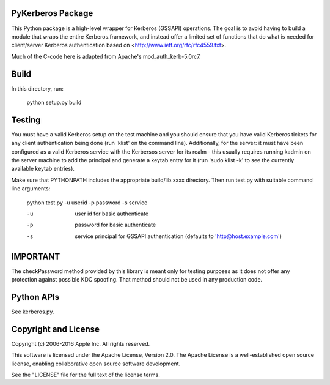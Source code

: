 PyKerberos Package
==================

This Python package is a high-level wrapper for Kerberos (GSSAPI)
operations.  The goal is to avoid having to build a module that wraps
the entire Kerberos.framework, and instead offer a limited set of
functions that do what is needed for client/server Kerberos
authentication based on <http://www.ietf.org/rfc/rfc4559.txt>.

Much of the C-code here is adapted from Apache's mod_auth_kerb-5.0rc7.


Build
=====

In this directory, run:

  python setup.py build


Testing
=======

You must have a valid Kerberos setup on the test machine and you
should ensure that you have valid Kerberos tickets for any client
authentication being done (run 'klist' on the command line).
Additionally, for the server: it must have been configured as a valid
Kerberos service with the Kerbersos server for its realm - this
usually requires running kadmin on the server machine to add the
principal and generate a keytab entry for it (run 'sudo klist -k' to
see the currently available keytab entries).

Make sure that PYTHONPATH includes the appropriate build/lib.xxxx
directory.  Then run test.py with suitable command line arguments:

  python test.py -u userid -p password -s service
    
  -u
    user id for basic authenticate
  -p
    password for basic authenticate
  -s
    service principal for GSSAPI authentication (defaults to
    'http@host.example.com')


IMPORTANT
=========

The checkPassword method provided by this library is meant only for testing purposes as it does
not offer any protection against possible KDC spoofing. That method should not be used in any
production code.


Python APIs
===========

See kerberos.py.


Copyright and License
=====================

Copyright (c) 2006-2016 Apple Inc.  All rights reserved.

This software is licensed under the Apache License, Version 2.0.  The
Apache License is a well-established open source license, enabling
collaborative open source software development.

See the "LICENSE" file for the full text of the license terms.
